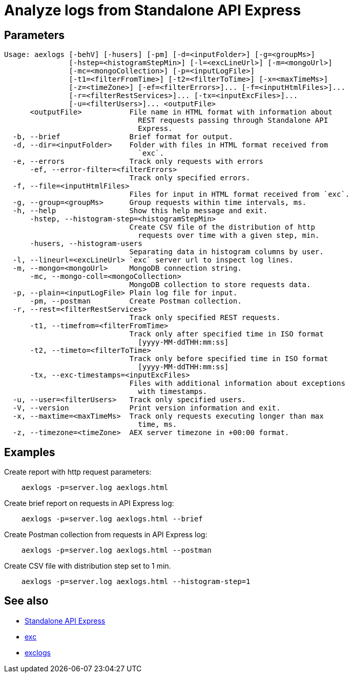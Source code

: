 = Analyze logs from Standalone API Express

== Parameters

----
Usage: aexlogs [-behV] [-husers] [-pm] [-d=<inputFolder>] [-g=<groupMs>]
               [-hstep=<histogramStepMin>] [-l=<excLineUrl>] [-m=<mongoUrl>]
               [-mc=<mongoCollection>] [-p=<inputLogFile>]
               [-t1=<filterFromTime>] [-t2=<filterToTime>] [-x=<maxTimeMs>]
               [-z=<timeZone>] [-ef=<filterErrors>]... [-f=<inputHtmlFiles>]...
               [-r=<filterRestServices>]... [-tx=<inputExcFiles>]...
               [-u=<filterUsers>]... <outputFile>
      <outputFile>           File name in HTML format with information about
                               REST requests passing through Standalone API
                               Express.
  -b, --brief                Brief format for output.
  -d, --dir=<inputFolder>    Folder with files in HTML format received from
                               `exc`.
  -e, --errors               Track only requests with errors
      -ef, --error-filter=<filterErrors>
                             Track only specified errors.
  -f, --file=<inputHtmlFiles>
                             Files for input in HTML format received from `exc`.
  -g, --group=<groupMs>      Group requests within time intervals, ms.
  -h, --help                 Show this help message and exit.
      -hstep, --histogram-step=<histogramStepMin>
                             Create CSV file of the distribution of http
                               requests over time with a given step, min.
      -husers, --histogram-users
                             Separating data in histogram columns by user.
  -l, --lineurl=<excLineUrl> `exc` server url to inspect log lines.
  -m, --mongo=<mongoUrl>     MongoDB connection string.
      -mc, --mongo-coll=<mongoCollection>
                             MongoDB collection to store requests data.
  -p, --plain=<inputLogFile> Plain log file for input.
      -pm, --postman         Create Postman collection.
  -r, --rest=<filterRestServices>
                             Track only specified REST requests.
      -t1, --timefrom=<filterFromTime>
                             Track only after specified time in ISO format
                               [yyyy-MM-ddTHH:mm:ss]
      -t2, --timeto=<filterToTime>
                             Track only before specified time in ISO format
                               [yyyy-MM-ddTHH:mm:ss]
      -tx, --exc-timestamps=<inputExcFiles>
                             Files with additional information about exceptions
                               with timestamps.
  -u, --user=<filterUsers>   Track only specified users.
  -V, --version              Print version information and exit.
  -x, --maxtime=<maxTimeMs>  Track only requests executing longer than max
                               time, ms.
  -z, --timezone=<timeZone>  AEX server timezone in +00:00 format.
----

== Examples

Create report with http request parameters:
----
    aexlogs -p=server.log aexlogs.html
----

Create brief report on requests in API Express log:
----
    aexlogs -p=server.log aexlogs.html --brief
----

Create Postman collection from requests in API Express log:
----
    aexlogs -p=server.log aexlogs.html --postman
----

Create CSV file with distribution step set to 1 min.
----
    aexlogs -p=server.log aexlogs.html --histogram-step=1
----

== See also

- link:https://appery.io/api-express/[Standalone API Express]
- link:https://github.com/a-services/exc[exc]
- link:https://github.com/a-services/exclogs[exclogs]